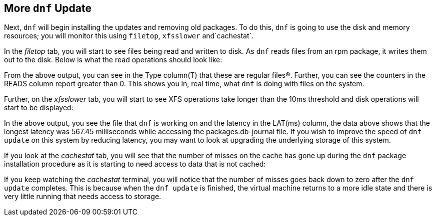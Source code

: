 :imagesdir: ../assets/images

== More `+dnf+` Update

Next, `+dnf+` will begin installing the updates and removing old packages. To do this, `+dnf+` is going to use the disk and memory resources; you will monitor this using `+filetop+`, `+xfsslower+` and`+cachestat+`.

In the _filetop_ tab, you will start to see files being read and written to disk. As `+dnf+` reads files from an rpm package, it writes them out to the disk. Below is what the read operations should look like:

From the above output, you can see in the Type column(T) that these are regular files(R). Further, you can see the counters in the READS column report greater than 0. This shows you in, real time, what `+dnf+` is doing with files on the system.

Further, on the _xfsslower_ tab, you will start to see XFS operations take longer than the 10ms threshold and disk operations will start to be displayed:

In the above output, you see the file that `+dnf+` is working on and the latency in the LAT(ms) column, the data above shows that the longest latency was 567.45 milliseconds while accessing the packages.db-journal file. If you wish to improve the speed of `+dnf update+` on this system by reducing latency, you may want to look at upgrading the underlying storage of this system.

If you look at the _cachestat_ tab, you will see that the number of misses on the cache has gone up during the `+dnf+` package installation procedure as it is starting to need access to data that is not cached:

If you keep watching the _cachestat_ terminal, you will notice that the number of misses goes back down to zero after the `+dnf update+` completes. This is because when the `+dnf update+` is finished, the virtual machine returns to a more idle state and there is very little running that needs access to storage.
